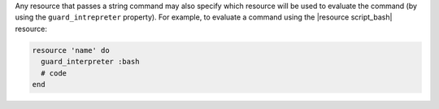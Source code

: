 .. The contents of this file are included in multiple topics.
.. This file should not be changed in a way that hinders its ability to appear in multiple documentation sets.


Any resource that passes a string command may also specify which resource will be used to evaluate the command (by using the ``guard_intrepreter`` property). For example, to evaluate a command using the |resource script_bash| resource:

.. code-block:: ruby

   resource 'name' do
     guard_interpreter :bash
     # code
   end
